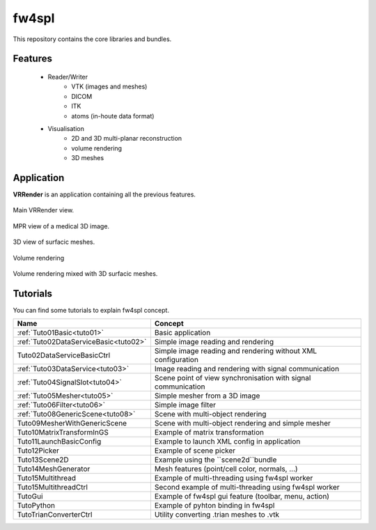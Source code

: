 **********
fw4spl
**********

This repository contains the core libraries and bundles.

---------
Features
---------

 - Reader/Writer
    - VTK (images and meshes)
    - DICOM
    - ITK
    - atoms (in-houte data format)
 - Visualisation
    - 2D and 3D multi-planar reconstruction
    - volume rendering
    - 3D meshes

------------
Application
------------
**VRRender** is an application containing all the previous features.

.. figure:: ../media/SDB.png
    :align: center

    Main VRRender view.

.. figure:: ../media/MPR.png
    :align: center

    MPR view of a medical 3D image.
    
.. figure:: ../media/3D.png
    :align: center

    3D view of surfacic meshes.
    
.. figure:: ../media/VR.png
        :align: center

        Volume rendering
    
.. figure:: ../media/VR-3D.png
    :align: center

    Volume rendering mixed with 3D surfacic meshes.

----------
Tutorials
----------
You can find some tutorials to explain fw4spl concept.


========================================  ================================================================
 Name                                     Concept
========================================  ================================================================
:ref:`Tuto01Basic<tuto01>`                Basic application
:ref:`Tuto02DataServiceBasic<tuto02>`     Simple image reading and rendering
Tuto02DataServiceBasicCtrl                Simple image reading and rendering without XML configuration
:ref:`Tuto03DataService<tuto03>`          Image reading and rendering with signal communication
:ref:`Tuto04SignalSlot<tuto04>`           Scene point of view synchronisation with signal communication
:ref:`Tuto05Mesher<tuto05>`               Simple mesher from a 3D image
:ref:`Tuto06Filter<tuto06>`               Simple image filter
:ref:`Tuto08GenericScene<tuto08>`         Scene with multi-object rendering
Tuto09MesherWithGenericScene              Scene with multi-object rendering and simple mesher
Tuto10MatrixTransformInGS                 Example of matrix transformation
Tuto11LaunchBasicConfig                   Example to launch XML config in application
Tuto12Picker                              Example of scene picker
Tuto13Scene2D                             Example using the ``scene2d``bundle
Tuto14MeshGenerator                       Mesh features (point/cell color, normals, ...)
Tuto15Multithread                         Example of multi-threading using fw4spl worker
Tuto15MultithreadCtrl                     Second example of multi-threading using fw4spl worker
TutoGui                                   Example of fw4spl gui feature (toolbar, menu, action)
TutoPython                                Example of pyhton binding in fw4spl
TutoTrianConverterCtrl                    Utility converting .trian meshes to .vtk
========================================  ================================================================